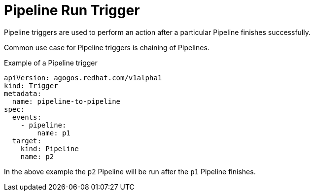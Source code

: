 = Pipeline Run Trigger

Pipeline triggers are used to perform an action after a particular
Pipeline finishes successfully.

Common use case for Pipeline triggers is chaining of Pipelines.

.Example of a Pipeline trigger
[source,yaml]
----
apiVersion: agogos.redhat.com/v1alpha1
kind: Trigger
metadata:
  name: pipeline-to-pipeline
spec:
  events:
    - pipeline:
        name: p1
  target:
    kind: Pipeline
    name: p2
----

In the above example the `p2` Pipeline will be run after the
`p1` Pipeline finishes.
